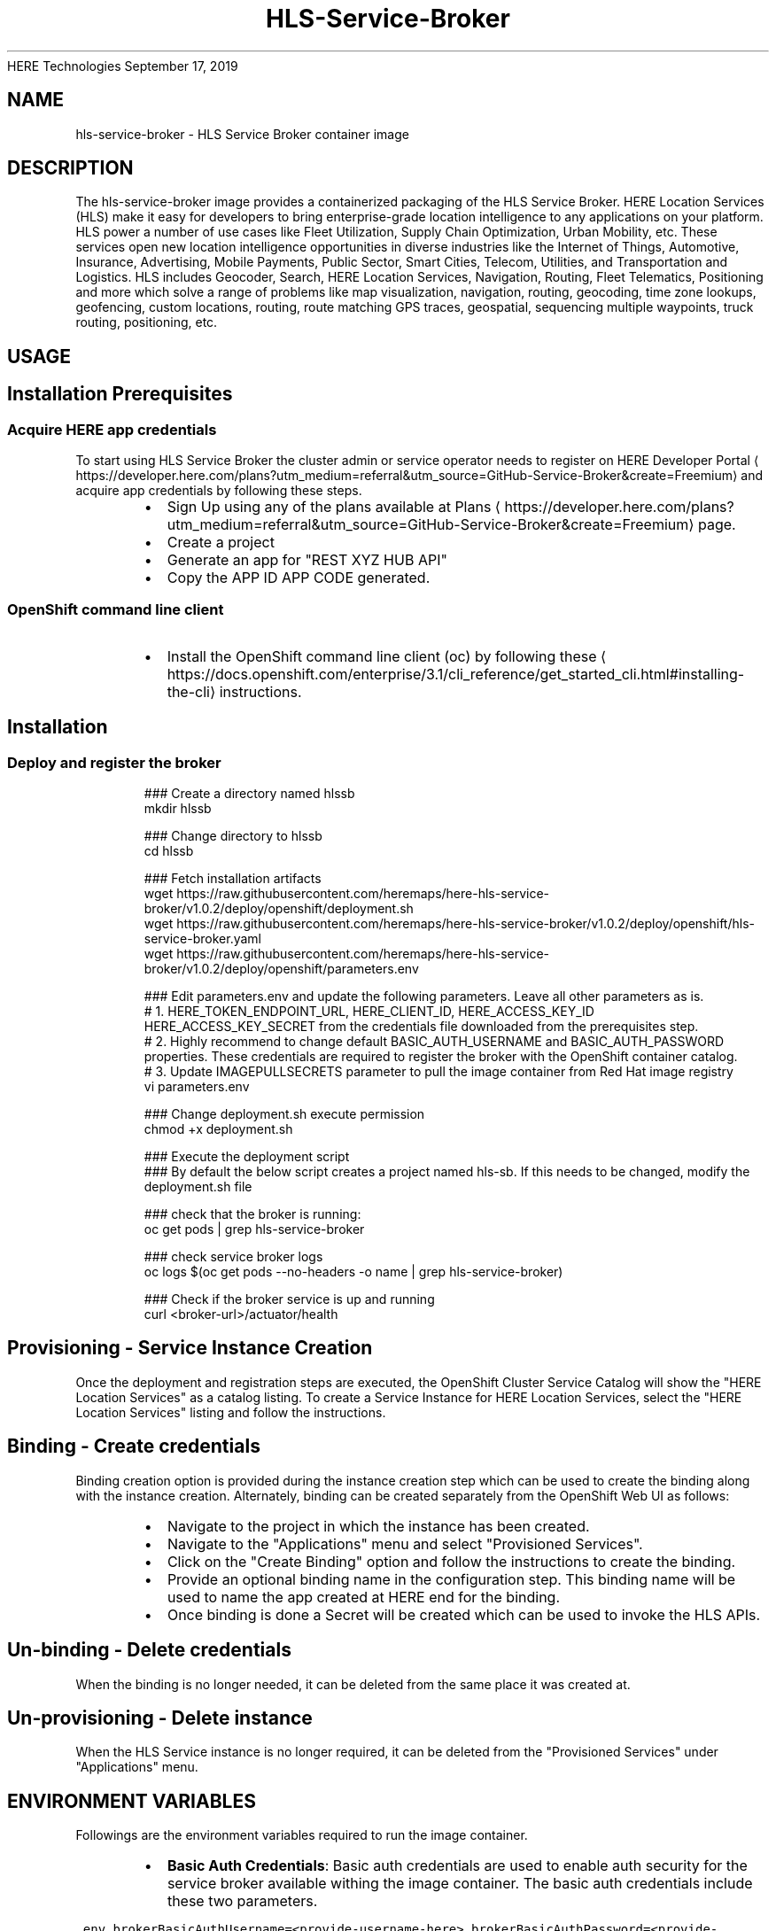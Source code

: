 .nh
.TH HLS\-Service\-Broker (1) Container Image Pages
HERE Technologies
September 17, 2019

.SH NAME
.PP
hls\-service\-broker \- HLS Service Broker container image


.SH DESCRIPTION
.PP
The hls\-service\-broker image provides a containerized packaging of the HLS Service Broker.
HERE Location Services (HLS) make it easy for developers to bring enterprise\-grade location intelligence to
any applications on your platform. HLS power a number of use cases like Fleet Utilization,
Supply Chain Optimization, Urban Mobility, etc. These services open new location intelligence
opportunities in diverse industries like the Internet of Things, Automotive, Insurance, Advertising,
Mobile Payments, Public Sector, Smart Cities, Telecom, Utilities, and Transportation and Logistics.
HLS includes Geocoder, Search, HERE Location Services, Navigation, Routing, Fleet Telematics,
Positioning and more which solve a range of problems like map visualization, navigation, routing,
geocoding, time zone lookups, geofencing, custom locations, routing, route matching GPS traces, geospatial,
sequencing multiple waypoints, truck routing, positioning, etc.


.SH USAGE
.SH Installation Prerequisites
.SS Acquire HERE app credentials
.PP
To start using HLS Service Broker the cluster admin or service operator needs to register on HERE Developer Portal
\[la]https://developer.here.com/plans?utm_medium=referral&utm_source=GitHub-Service-Broker&create=Freemium\[ra] and acquire app credentials by following these steps.

.RS
.IP \(bu 2
Sign Up using any of the plans available at Plans
\[la]https://developer.here.com/plans?utm_medium=referral&utm_source=GitHub-Service-Broker&create=Freemium\[ra] page.
.IP \(bu 2
Create a project
.IP \(bu 2
Generate an app for "REST \& XYZ HUB API"
.IP \(bu 2
Copy the APP ID \& APP CODE generated.

.RE

.SS OpenShift command line client
.RS
.IP \(bu 2
Install the OpenShift command line client (oc) by following these
\[la]https://docs.openshift.com/enterprise/3.1/cli_reference/get_started_cli.html#installing-the-cli\[ra] instructions.

.RE

.SH Installation
.SS Deploy and register the broker
.PP
.RS

.nf
### Create a directory named hlssb
mkdir hlssb

### Change directory to hlssb
cd hlssb

### Fetch installation artifacts
wget https://raw.githubusercontent.com/heremaps/here\-hls\-service\-broker/v1.0.2/deploy/openshift/deployment.sh
wget https://raw.githubusercontent.com/heremaps/here\-hls\-service\-broker/v1.0.2/deploy/openshift/hls\-service\-broker.yaml
wget https://raw.githubusercontent.com/heremaps/here\-hls\-service\-broker/v1.0.2/deploy/openshift/parameters.env

### Edit parameters.env and update the following parameters. Leave all other parameters as is.
# 1. HERE\_TOKEN\_ENDPOINT\_URL, HERE\_CLIENT\_ID, HERE\_ACCESS\_KEY\_ID \& HERE\_ACCESS\_KEY\_SECRET from the credentials file downloaded from the prerequisites step.
# 2. Highly recommend to change default BASIC\_AUTH\_USERNAME and BASIC\_AUTH\_PASSWORD properties. These credentials are required to register the broker with the OpenShift container catalog.
# 3. Update IMAGEPULLSECRETS parameter to pull the image container from Red Hat image registry
vi parameters.env

### Change deployment.sh execute permission
chmod +x deployment.sh

### Execute the deployment script
### By default the below script creates a project named hls\-sb. If this needs to be changed, modify the deployment.sh file
./deployment.sh

### check that the broker is running:
oc get pods | grep hls\-service\-broker

### check service broker logs
oc logs $(oc get pods \-\-no\-headers \-o name | grep hls\-service\-broker)

### Check if the broker service is up and running
curl <broker\-url>/actuator/health


.fi
.RE

.SH Provisioning \- Service Instance Creation
.PP
Once the deployment and registration steps are executed, the OpenShift Cluster Service Catalog will show the "HERE Location Services" as a catalog listing.
To create a Service Instance for HERE Location Services, select the "HERE Location Services" listing and follow the instructions.

.SH Binding \- Create credentials
.PP
Binding creation option is provided during the instance creation step which can be used to create the binding along with the instance creation.
Alternately, binding can be created separately from the OpenShift Web UI as follows:

.RS
.IP \(bu 2
Navigate to the project in which the instance has been created.
.IP \(bu 2
Navigate to the "Applications" menu and select "Provisioned Services".
.IP \(bu 2
Click on the "Create Binding" option and follow the instructions to create the binding.
.IP \(bu 2
Provide an optional binding name in the configuration step. This binding name will be used to name the app created at HERE end for the binding.
.IP \(bu 2
Once binding is done a Secret will be created which can be used to invoke the HLS APIs.

.RE

.SH Un\-binding \- Delete credentials
.PP
When the binding is no longer needed, it can be deleted from the same place it was created at.

.SH Un\-provisioning \- Delete instance
.PP
When the HLS Service instance is no longer required, it can be deleted from the "Provisioned Services" under "Applications" menu.


.SH ENVIRONMENT VARIABLES
.PP
Followings are the environment variables required to run the image container.

.RS
.IP \(bu 2
\fBBasic Auth Credentials\fP: Basic auth credentials are used to enable auth security for the service broker available withing the image container.
The basic auth credentials include these two parameters.

.RE

.PP
\fB\fC\&.env
brokerBasicAuthUsername=<provide\-\&username\-\&here>
brokerBasicAuthPassword=<provide\-\&password\-\&here>
\fR

.RS
.IP \(bu 2
\fBHERE OAuth 2.0 (JSON Web Tokens) Credentials\fP : HERE OAuth 2.0 Credentials include below parameters and can be acquired from HERE Developer Portal
\[la]https://developer.here.com/sign-up?utm_medium=referral&utm_source=GitHub-Service-Broker&create=Freemium-Basic&keepState=true&step=terms\[ra]\&.
These credentials are required for Broker API authentication in HERE ecosystem. This is the recommended way of authentication.
Please ignore these params for now. They will be used in future.

.RE

.PP
\fB\fC\&.env
hereTokenEndpointUrl=<provide\-\&token\-\&endpoint\-\&url\-\&here>
hereClientId=<provide\-\&client\-\&id\-\&here>
hereAccessKeyId=<provide\-\&access\-\&key\-\&id\-\&here>
hereAccessKeySecret=<provide\-\&access\-\&key\-\&secret\-\&here>
\fR

.RS
.IP \(bu 2
\fBHERE App Credentials\fP: HERE App Credentials include APP\_ID and APP\_CODE and is an old way of authentication. If you already have APP\_ID and APP\_ID, the same can be retrieved from HERE Developer Portal
\[la]https://developer.here.com/sign-up?utm_medium=referral&utm_source=GitHub-Service-Broker&create=Freemium-Basic&keepState=true&step=terms\[ra]\&.
These credentials are required for Broker API authentication in HERE ecosystem. We highly recommend to switch to a more secure OAuth 2.0 (JSON Web Tokens) based credentials.
The APP\_ID and APP\_CODE parameter names are as follows:

.RE

.PP
\fB\fC\&.env
hereAppId=<provide\-\&app\-\&id\-\&here>
hereAppCode=<provide\-\&app\-\&code\-\&here>
\fR
.br
* \fBHERE Integration Service URL\fP: This is the URL of the integration service the service broker interacts with in order to perform broker life\-cycle operations.
The value of the parameter should be https://hls.integration.api.here.com.

.PP
\fB\fC\&.env
hereHlsIntegrationServiceHostUrl=https://hls.integration.api.here.com
\fR


.SH HISTORY
.PP
v1.0.5 \- Deployment guidelines changes
v1.0.4 \- First generally available broker container image version
v1.0.3 \- Submitted for container review
v1.0.2 \- Submitted for container review
v1.0.1 \- Submitted for container review
v1.0.0 \- Submitted for container review


.SH SECURITY IMPLICATIONS
.PP
Running this image container does not require any specific privileges. The image contains a service broker which should be registered
with OpenShift Container Platform cluster (Service Catalog). This registration requires cluster admin privileges.
